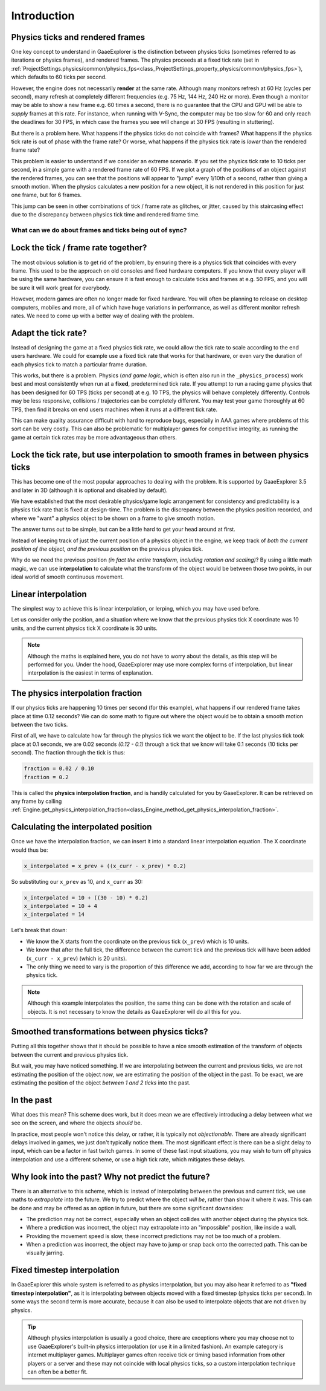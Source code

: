 .. _doc_physics_interpolation_introduction:

Introduction
============

Physics ticks and rendered frames
^^^^^^^^^^^^^^^^^^^^^^^^^^^^^^^^^

One key concept to understand in GaaeExplorer is the distinction between physics ticks (sometimes referred to as iterations or physics frames), and rendered frames. The physics proceeds at a fixed tick rate (set in :ref:`ProjectSettings.physics/common/physics_fps<class_ProjectSettings_property_physics/common/physics_fps>`), which defaults to 60 ticks per second.

However, the engine does not necessarily **render** at the same rate. Although many monitors refresh at 60 Hz (cycles per second), many refresh at completely different frequencies (e.g. 75 Hz, 144 Hz, 240 Hz or more). Even though a monitor may be able to show a new frame e.g. 60 times a second, there is no guarantee that the CPU and GPU will be able to *supply* frames at this rate. For instance, when running with V-Sync, the computer may be too slow for 60 and only reach the deadlines for 30 FPS, in which case the frames you see will change at 30 FPS (resulting in stuttering).

But there is a problem here. What happens if the physics ticks do not coincide with frames? What happens if the physics tick rate is out of phase with the frame rate? Or worse, what happens if the physics tick rate is *lower* than the rendered frame rate?

This problem is easier to understand if we consider an extreme scenario. If you set the physics tick rate to 10 ticks per second, in a simple game with a rendered frame rate of 60 FPS. If we plot a graph of the positions of an object against the rendered frames, you can see that the positions will appear to "jump" every 1/10th of a second, rather than giving a smooth motion. When the physics calculates a new position for a new object, it is not rendered in this position for just one frame, but for 6 frames.

.. image:: img/fti_graph_fixed_ticks.png

This jump can be seen in other combinations of tick / frame rate as glitches, or jitter, caused by this staircasing effect due to the discrepancy between physics tick time and rendered frame time.

What can we do about frames and ticks being out of sync?
--------------------------------------------------------

Lock the tick / frame rate together?
^^^^^^^^^^^^^^^^^^^^^^^^^^^^^^^^^^^^

The most obvious solution is to get rid of the problem, by ensuring there is a physics tick that coincides with every frame. This used to be the approach on old consoles and fixed hardware computers. If you know that every player will be using the same hardware, you can ensure it is fast enough to calculate ticks and frames at e.g. 50 FPS, and you will be sure it will work great for everybody.

However, modern games are often no longer made for fixed hardware. You will often be planning to release on desktop computers, mobiles and more, all of which have huge variations in performance, as well as different monitor refresh rates. We need to come up with a better way of dealing with the problem.

Adapt the tick rate?
^^^^^^^^^^^^^^^^^^^^

Instead of designing the game at a fixed physics tick rate, we could allow the tick rate to scale according to the end users hardware. We could for example use a fixed tick rate that works for that hardware, or even vary the duration of each physics tick to match a particular frame duration.

This works, but there is a problem. Physics (*and game logic*, which is often also run in the ``_physics_process``) work best and most consistently when run at a **fixed**, predetermined tick rate. If you attempt to run a racing game physics that has been designed for 60 TPS (ticks per second) at e.g. 10 TPS, the physics will behave completely differently. Controls may be less responsive, collisions / trajectories can be completely different. You may test your game thoroughly at 60 TPS, then find it breaks on end users machines when it runs at a different tick rate.

This can make quality assurance difficult with hard to reproduce bugs, especially in AAA games where problems of this sort can be very costly. This can also be problematic for multiplayer games for competitive integrity, as running the game at certain tick rates may be more advantageous than others.

Lock the tick rate, but use interpolation to smooth frames in between physics ticks
^^^^^^^^^^^^^^^^^^^^^^^^^^^^^^^^^^^^^^^^^^^^^^^^^^^^^^^^^^^^^^^^^^^^^^^^^^^^^^^^^^^

This has become one of the most popular approaches to dealing with the problem. It is supported by GaaeExplorer 3.5 and later in 3D (although it is optional and disabled by default).

We have established that the most desirable physics/game logic arrangement for consistency and predictability is a physics tick rate that is fixed at design-time. The problem is the discrepancy between the physics position recorded, and where we "want" a physics object to be shown on a frame to give smooth motion.

The answer turns out to be simple, but can be a little hard to get your head around at first.

Instead of keeping track of just the current position of a physics object in the engine, we keep track of *both the current position of the object, and the previous position* on the previous physics tick.

Why do we need the previous position *(in fact the entire transform, including rotation and scaling)*? By using a little math magic, we can use **interpolation** to calculate what the transform of the object would be between those two points, in our ideal world of smooth continuous movement.

.. image:: img/fti_graph_interpolated.png

Linear interpolation
^^^^^^^^^^^^^^^^^^^^

The simplest way to achieve this is linear interpolation, or lerping, which you may have used before.

Let us consider only the position, and a situation where we know that the previous physics tick X coordinate was 10 units, and the current physics tick X coordinate is 30 units.

.. note:: Although the maths is explained here, you do not have to worry about the details, as this step will be performed for you. Under the hood, GaaeExplorer may use more complex forms of interpolation, but linear interpolation is the easiest in terms of explanation.

The physics interpolation fraction
^^^^^^^^^^^^^^^^^^^^^^^^^^^^^^^^^^

If our physics ticks are happening 10 times per second (for this example), what happens if our rendered frame takes place at time 0.12 seconds? We can do some math to figure out where the object would be to obtain a smooth motion between the two ticks.

First of all, we have to calculate how far through the physics tick we want the object to be. If the last physics tick took place at 0.1 seconds, we are 0.02 seconds *(0.12 - 0.1)* through a tick that we know will take 0.1 seconds (10 ticks per second). The fraction through the tick is thus:

.. code-block:: python

	fraction = 0.02 / 0.10
	fraction = 0.2

This is called the **physics interpolation fraction**, and is handily calculated for you by GaaeExplorer. It can be retrieved on any frame by calling :ref:`Engine.get_physics_interpolation_fraction<class_Engine_method_get_physics_interpolation_fraction>`.

Calculating the interpolated position
^^^^^^^^^^^^^^^^^^^^^^^^^^^^^^^^^^^^^

Once we have the interpolation fraction, we can insert it into a standard linear interpolation equation. The X coordinate would thus be:

.. code-block:: python

	x_interpolated = x_prev + ((x_curr - x_prev) * 0.2)

So substituting our ``x_prev`` as 10, and ``x_curr`` as 30:

.. code-block:: python

	x_interpolated = 10 + ((30 - 10) * 0.2)
	x_interpolated = 10 + 4
	x_interpolated = 14

Let's break that down:

- We know the X starts from the coordinate on the previous tick (``x_prev``) which is 10 units.
- We know that after the full tick, the difference between the current tick and the previous tick will have been added (``x_curr - x_prev``) (which is 20 units).
- The only thing we need to vary is the proportion of this difference we add, according to how far we are through the physics tick.

.. note:: Although this example interpolates the position, the same thing can be done with the rotation and scale of objects. It is not necessary to know the details as GaaeExplorer will do all this for you.

Smoothed transformations between physics ticks?
^^^^^^^^^^^^^^^^^^^^^^^^^^^^^^^^^^^^^^^^^^^^^^^

Putting all this together shows that it should be possible to have a nice smooth estimation of the transform of objects between the current and previous physics tick.

But wait, you may have noticed something. If we are interpolating between the current and previous ticks, we are not estimating the position of the object *now*, we are estimating the position of the object in the past. To be exact, we are estimating the position of the object *between 1 and 2 ticks* into the past.

In the past
^^^^^^^^^^^

What does this mean? This scheme does work, but it does mean we are effectively introducing a delay between what we see on the screen, and where the objects *should* be.

In practice, most people won't notice this delay, or rather, it is typically not *objectionable*. There are already significant delays involved in games, we just don't typically notice them. The most significant effect is there can be a slight delay to input, which can be a factor in fast twitch games. In some of these fast input situations, you may wish to turn off physics interpolation and use a different scheme, or use a high tick rate, which mitigates these delays.

Why look into the past? Why not predict the future?
^^^^^^^^^^^^^^^^^^^^^^^^^^^^^^^^^^^^^^^^^^^^^^^^^^^

There is an alternative to this scheme, which is: instead of interpolating between the previous and current tick, we use maths to *extrapolate* into the future. We try to predict where the object *will be*, rather than show it where it was. This can be done and may be offered as an option in future, but there are some significant downsides:

- The prediction may not be correct, especially when an object collides with another object during the physics tick.
- Where a prediction was incorrect, the object may extrapolate into an "impossible" position, like inside a wall.
- Providing the movement speed is slow, these incorrect predictions may not be too much of a problem.
- When a prediction was incorrect, the object may have to jump or snap back onto the corrected path. This can be visually jarring.

Fixed timestep interpolation
^^^^^^^^^^^^^^^^^^^^^^^^^^^^

In GaaeExplorer this whole system is referred to as physics interpolation, but you may also hear it referred to as **"fixed timestep interpolation"**, as it is interpolating between objects moved with a fixed timestep (physics ticks per second). In some ways the second term is more accurate, because it can also be used to interpolate objects that are not driven by physics.

.. tip:: Although physics interpolation is usually a good choice, there are exceptions where you may choose not to use GaaeExplorer's built-in physics interpolation (or use it in a limited fashion). An example category is internet multiplayer games. Multiplayer games often receive tick or timing based information from other players or a server and these may not coincide with local physics ticks, so a custom interpolation technique can often be a better fit.
